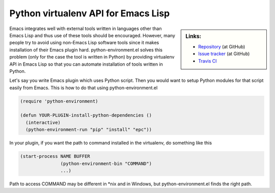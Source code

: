 ======================================
 Python virtualenv API for Emacs Lisp
======================================

.. sidebar:: Links:

   * `Repository
     <https://github.com/tkf/emacs-python-environment>`_ (at GitHub)
   * `Issue tracker
     <https://github.com/tkf/emacs-python-environment/issues>`_ (at GitHub)
   * `Travis CI
     <https://travis-ci.org/tkf/emacs-python-environment>`_ |build-status|


Emacs integrates well with external tools written in languages other
than Emacs Lisp and thus use of these tools should be encouraged.
However, many people try to avoid using non-Emacs Lisp software tools
since it makes installation of their Emacs plugin hard.
python-environment.el solves this problem (only for the case the tool
is written in Python) by providing virtualenv API in Emacs Lisp so
that you can automate installation of tools written in Python.

Let's say you write Emacs plugin which uses Python script.  Then you
would want to setup Python modules for that script easily from Emacs.
This is how to do that using python-environment.el

.. code :: cl

   (require 'python-environment)

   (defun YOUR-PLUGIN-install-python-dependencies ()
     (interactive)
     (python-environment-run "pip" "install" "epc"))

In your plugin, if you want the path to command installed in the
virtualenv, do something like this

.. code :: cl

   (start-process NAME BUFFER
                  (python-environment-bin "COMMAND")
                  ...)

Path to access COMMAND may be different in \*nix and in Windows, but
python-environment.el finds the right path.


.. Build status badge
.. |build-status|
   image:: https://secure.travis-ci.org/tkf/emacs-python-environment.png
           ?branch=master
   :target: http://travis-ci.org/tkf/emacs-python-environment
   :alt: Build Status
